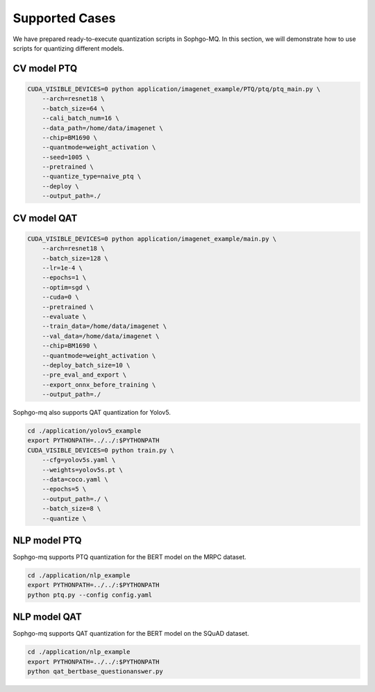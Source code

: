 Supported Cases
=====================

We have prepared ready-to-execute quantization scripts in Sophgo-MQ. In this section, we will demonstrate how to use scripts for quantizing different models.



CV model PTQ
-------------------------------

.. code-block:: bash

  CUDA_VISIBLE_DEVICES=0 python application/imagenet_example/PTQ/ptq/ptq_main.py \
      --arch=resnet18 \
      --batch_size=64 \
      --cali_batch_num=16 \
      --data_path=/home/data/imagenet \
      --chip=BM1690 \
      --quantmode=weight_activation \
      --seed=1005 \
      --pretrained \
      --quantize_type=naive_ptq \
      --deploy \
      --output_path=./


CV model QAT
-------------------------------

.. code-block:: bash

  CUDA_VISIBLE_DEVICES=0 python application/imagenet_example/main.py \
      --arch=resnet18 \
      --batch_size=128 \
      --lr=1e-4 \
      --epochs=1 \
      --optim=sgd \
      --cuda=0 \
      --pretrained \
      --evaluate \
      --train_data=/home/data/imagenet \
      --val_data=/home/data/imagenet \
      --chip=BM1690 \
      --quantmode=weight_activation \
      --deploy_batch_size=10 \
      --pre_eval_and_export \
      --export_onnx_before_training \
      --output_path=./

Sophgo-mq also supports QAT quantization for Yolov5.

.. code-block:: bash

  cd ./application/yolov5_example
  export PYTHONPATH=../../:$PYTHONPATH
  CUDA_VISIBLE_DEVICES=0 python train.py \
      --cfg=yolov5s.yaml \
      --weights=yolov5s.pt \
      --data=coco.yaml \
      --epochs=5 \
      --output_path=./ \
      --batch_size=8 \
      --quantize \


NLP model PTQ
-------------------------------

Sophgo-mq supports PTQ quantization for the BERT model on the MRPC dataset.

.. code-block:: bash

  cd ./application/nlp_example
  export PYTHONPATH=../../:$PYTHONPATH
  python ptq.py --config config.yaml



NLP model QAT
-------------------------------

Sophgo-mq supports QAT quantization for the BERT model on the SQuAD dataset.

.. code-block:: bash

  cd ./application/nlp_example
  export PYTHONPATH=../../:$PYTHONPATH
  python qat_bertbase_questionanswer.py